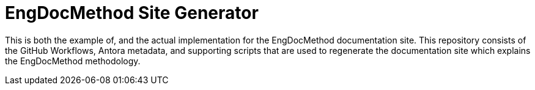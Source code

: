 = EngDocMethod Site Generator

This is both the example of, and the actual implementation for the EngDocMethod documentation site. This repository consists of the GitHub Workflows, Antora metadata, and supporting scripts that are used to regenerate the documentation site which explains the EngDocMethod methodology.
